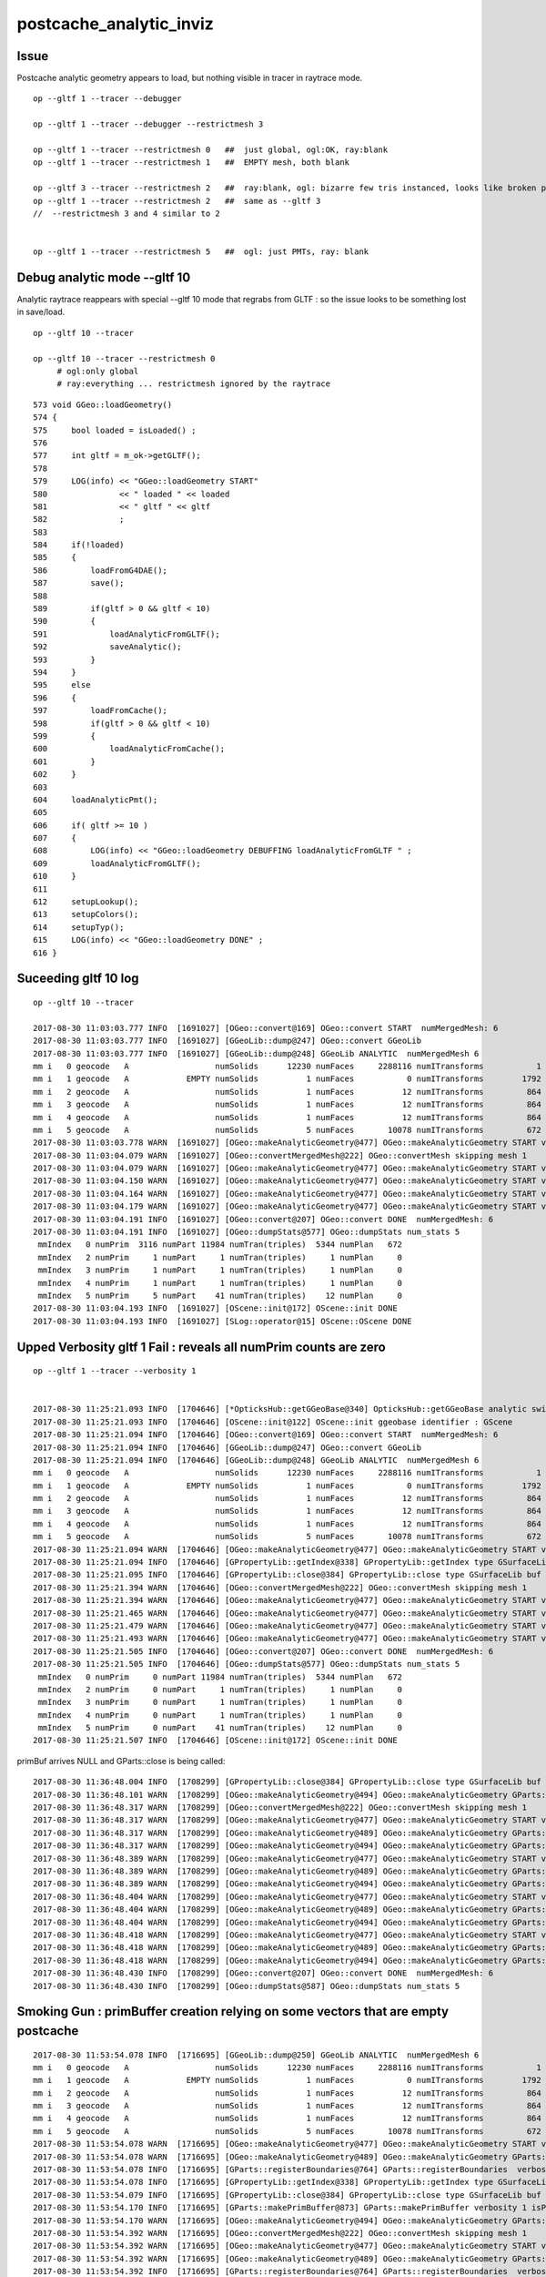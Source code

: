 postcache_analytic_inviz
============================


Issue 
----------

Postcache analytic geometry appears to load, 
but nothing visible in tracer in raytrace mode.


::

    op --gltf 1 --tracer --debugger

    op --gltf 1 --tracer --debugger --restrictmesh 3

    op --gltf 1 --tracer --restrictmesh 0   ##  just global, ogl:OK, ray:blank
    op --gltf 1 --tracer --restrictmesh 1   ##  EMPTY mesh, both blank

    op --gltf 3 --tracer --restrictmesh 2   ##  ray:blank, ogl: bizarre few tris instanced, looks like broken polygonization (the --gltf 3 not getting thru ?)
    op --gltf 1 --tracer --restrictmesh 2   ##  same as --gltf 3
    //  --restrictmesh 3 and 4 similar to 2  


    op --gltf 1 --tracer --restrictmesh 5   ##  ogl: just PMTs, ray: blank




Debug analytic mode --gltf 10
----------------------------------


Analytic raytrace reappears with special --gltf 10 mode that 
regrabs from GLTF : so the issue looks to be something lost in save/load.


::

    op --gltf 10 --tracer  

    op --gltf 10 --tracer --restrictmesh 0
         # ogl:only global 
         # ray:everything ... restrictmesh ignored by the raytrace 


::

     573 void GGeo::loadGeometry()
     574 {
     575     bool loaded = isLoaded() ;
     576 
     577     int gltf = m_ok->getGLTF();
     578 
     579     LOG(info) << "GGeo::loadGeometry START"
     580               << " loaded " << loaded
     581               << " gltf " << gltf
     582               ;
     583 
     584     if(!loaded)
     585     {
     586         loadFromG4DAE();
     587         save();
     588 
     589         if(gltf > 0 && gltf < 10)
     590         {
     591             loadAnalyticFromGLTF();
     592             saveAnalytic();
     593         }
     594     }
     595     else
     596     {
     597         loadFromCache();
     598         if(gltf > 0 && gltf < 10)
     599         {
     600             loadAnalyticFromCache();
     601         }
     602     }
     603 
     604     loadAnalyticPmt();
     605     
     606     if( gltf >= 10 )
     607     {
     608         LOG(info) << "GGeo::loadGeometry DEBUFFING loadAnalyticFromGLTF " ;
     609         loadAnalyticFromGLTF();
     610     }   
     611     
     612     setupLookup();
     613     setupColors();
     614     setupTyp();
     615     LOG(info) << "GGeo::loadGeometry DONE" ;
     616 }   



Suceeding gltf 10 log
------------------------

::


    op --gltf 10 --tracer  

    2017-08-30 11:03:03.777 INFO  [1691027] [OGeo::convert@169] OGeo::convert START  numMergedMesh: 6
    2017-08-30 11:03:03.777 INFO  [1691027] [GGeoLib::dump@247] OGeo::convert GGeoLib
    2017-08-30 11:03:03.777 INFO  [1691027] [GGeoLib::dump@248] GGeoLib ANALYTIC  numMergedMesh 6
    mm i   0 geocode   A                  numSolids      12230 numFaces     2288116 numITransforms           1
    mm i   1 geocode   A            EMPTY numSolids          1 numFaces           0 numITransforms        1792
    mm i   2 geocode   A                  numSolids          1 numFaces          12 numITransforms         864
    mm i   3 geocode   A                  numSolids          1 numFaces          12 numITransforms         864
    mm i   4 geocode   A                  numSolids          1 numFaces          12 numITransforms         864
    mm i   5 geocode   A                  numSolids          5 numFaces       10078 numITransforms         672
    2017-08-30 11:03:03.778 WARN  [1691027] [OGeo::makeAnalyticGeometry@477] OGeo::makeAnalyticGeometry START verbosity 1 mm 0
    2017-08-30 11:03:04.079 WARN  [1691027] [OGeo::convertMergedMesh@222] OGeo::convertMesh skipping mesh 1
    2017-08-30 11:03:04.079 WARN  [1691027] [OGeo::makeAnalyticGeometry@477] OGeo::makeAnalyticGeometry START verbosity 1 mm 2
    2017-08-30 11:03:04.150 WARN  [1691027] [OGeo::makeAnalyticGeometry@477] OGeo::makeAnalyticGeometry START verbosity 1 mm 3
    2017-08-30 11:03:04.164 WARN  [1691027] [OGeo::makeAnalyticGeometry@477] OGeo::makeAnalyticGeometry START verbosity 1 mm 4
    2017-08-30 11:03:04.179 WARN  [1691027] [OGeo::makeAnalyticGeometry@477] OGeo::makeAnalyticGeometry START verbosity 1 mm 5
    2017-08-30 11:03:04.191 INFO  [1691027] [OGeo::convert@207] OGeo::convert DONE  numMergedMesh: 6
    2017-08-30 11:03:04.191 INFO  [1691027] [OGeo::dumpStats@577] OGeo::dumpStats num_stats 5
     mmIndex   0 numPrim  3116 numPart 11984 numTran(triples)  5344 numPlan   672
     mmIndex   2 numPrim     1 numPart     1 numTran(triples)     1 numPlan     0
     mmIndex   3 numPrim     1 numPart     1 numTran(triples)     1 numPlan     0
     mmIndex   4 numPrim     1 numPart     1 numTran(triples)     1 numPlan     0
     mmIndex   5 numPrim     5 numPart    41 numTran(triples)    12 numPlan     0
    2017-08-30 11:03:04.193 INFO  [1691027] [OScene::init@172] OScene::init DONE
    2017-08-30 11:03:04.193 INFO  [1691027] [SLog::operator@15] OScene::OScene DONE



Upped Verbosity gltf 1 Fail : reveals all numPrim counts are zero
---------------------------------------------------------------------

::

    op --gltf 1 --tracer --verbosity 1


    2017-08-30 11:25:21.093 INFO  [1704646] [*OpticksHub::getGGeoBase@340] OpticksHub::getGGeoBase analytic switch   m_gltf 1 ggb GScene
    2017-08-30 11:25:21.093 INFO  [1704646] [OScene::init@122] OScene::init ggeobase identifier : GScene
    2017-08-30 11:25:21.094 INFO  [1704646] [OGeo::convert@169] OGeo::convert START  numMergedMesh: 6
    2017-08-30 11:25:21.094 INFO  [1704646] [GGeoLib::dump@247] OGeo::convert GGeoLib
    2017-08-30 11:25:21.094 INFO  [1704646] [GGeoLib::dump@248] GGeoLib ANALYTIC  numMergedMesh 6
    mm i   0 geocode   A                  numSolids      12230 numFaces     2288116 numITransforms           1
    mm i   1 geocode   A            EMPTY numSolids          1 numFaces           0 numITransforms        1792
    mm i   2 geocode   A                  numSolids          1 numFaces          12 numITransforms         864
    mm i   3 geocode   A                  numSolids          1 numFaces          12 numITransforms         864
    mm i   4 geocode   A                  numSolids          1 numFaces          12 numITransforms         864
    mm i   5 geocode   A                  numSolids          5 numFaces       10078 numITransforms         672
    2017-08-30 11:25:21.094 WARN  [1704646] [OGeo::makeAnalyticGeometry@477] OGeo::makeAnalyticGeometry START verbosity 1 mm 0
    2017-08-30 11:25:21.094 INFO  [1704646] [GPropertyLib::getIndex@338] GPropertyLib::getIndex type GSurfaceLib TRIGGERED A CLOSE  shortname []
    2017-08-30 11:25:21.095 INFO  [1704646] [GPropertyLib::close@384] GPropertyLib::close type GSurfaceLib buf 48,2,39,4
    2017-08-30 11:25:21.394 WARN  [1704646] [OGeo::convertMergedMesh@222] OGeo::convertMesh skipping mesh 1
    2017-08-30 11:25:21.394 WARN  [1704646] [OGeo::makeAnalyticGeometry@477] OGeo::makeAnalyticGeometry START verbosity 1 mm 2
    2017-08-30 11:25:21.465 WARN  [1704646] [OGeo::makeAnalyticGeometry@477] OGeo::makeAnalyticGeometry START verbosity 1 mm 3
    2017-08-30 11:25:21.479 WARN  [1704646] [OGeo::makeAnalyticGeometry@477] OGeo::makeAnalyticGeometry START verbosity 1 mm 4
    2017-08-30 11:25:21.493 WARN  [1704646] [OGeo::makeAnalyticGeometry@477] OGeo::makeAnalyticGeometry START verbosity 1 mm 5
    2017-08-30 11:25:21.505 INFO  [1704646] [OGeo::convert@207] OGeo::convert DONE  numMergedMesh: 6
    2017-08-30 11:25:21.505 INFO  [1704646] [OGeo::dumpStats@577] OGeo::dumpStats num_stats 5
     mmIndex   0 numPrim     0 numPart 11984 numTran(triples)  5344 numPlan   672
     mmIndex   2 numPrim     0 numPart     1 numTran(triples)     1 numPlan     0
     mmIndex   3 numPrim     0 numPart     1 numTran(triples)     1 numPlan     0
     mmIndex   4 numPrim     0 numPart     1 numTran(triples)     1 numPlan     0
     mmIndex   5 numPrim     0 numPart    41 numTran(triples)    12 numPlan     0
    2017-08-30 11:25:21.507 INFO  [1704646] [OScene::init@172] OScene::init DONE


primBuf arrives NULL and GParts::close is being called::

    2017-08-30 11:36:48.004 INFO  [1708299] [GPropertyLib::close@384] GPropertyLib::close type GSurfaceLib buf 48,2,39,4
    2017-08-30 11:36:48.101 WARN  [1708299] [OGeo::makeAnalyticGeometry@494] OGeo::makeAnalyticGeometry GParts::close DONE 
    2017-08-30 11:36:48.317 WARN  [1708299] [OGeo::convertMergedMesh@222] OGeo::convertMesh skipping mesh 1
    2017-08-30 11:36:48.317 WARN  [1708299] [OGeo::makeAnalyticGeometry@477] OGeo::makeAnalyticGeometry START verbosity 1 mm 2
    2017-08-30 11:36:48.317 WARN  [1708299] [OGeo::makeAnalyticGeometry@489] OGeo::makeAnalyticGeometry GParts::close START 
    2017-08-30 11:36:48.317 WARN  [1708299] [OGeo::makeAnalyticGeometry@494] OGeo::makeAnalyticGeometry GParts::close DONE 
    2017-08-30 11:36:48.389 WARN  [1708299] [OGeo::makeAnalyticGeometry@477] OGeo::makeAnalyticGeometry START verbosity 1 mm 3
    2017-08-30 11:36:48.389 WARN  [1708299] [OGeo::makeAnalyticGeometry@489] OGeo::makeAnalyticGeometry GParts::close START 
    2017-08-30 11:36:48.389 WARN  [1708299] [OGeo::makeAnalyticGeometry@494] OGeo::makeAnalyticGeometry GParts::close DONE 
    2017-08-30 11:36:48.404 WARN  [1708299] [OGeo::makeAnalyticGeometry@477] OGeo::makeAnalyticGeometry START verbosity 1 mm 4
    2017-08-30 11:36:48.404 WARN  [1708299] [OGeo::makeAnalyticGeometry@489] OGeo::makeAnalyticGeometry GParts::close START 
    2017-08-30 11:36:48.404 WARN  [1708299] [OGeo::makeAnalyticGeometry@494] OGeo::makeAnalyticGeometry GParts::close DONE 
    2017-08-30 11:36:48.418 WARN  [1708299] [OGeo::makeAnalyticGeometry@477] OGeo::makeAnalyticGeometry START verbosity 1 mm 5
    2017-08-30 11:36:48.418 WARN  [1708299] [OGeo::makeAnalyticGeometry@489] OGeo::makeAnalyticGeometry GParts::close START 
    2017-08-30 11:36:48.418 WARN  [1708299] [OGeo::makeAnalyticGeometry@494] OGeo::makeAnalyticGeometry GParts::close DONE 
    2017-08-30 11:36:48.430 INFO  [1708299] [OGeo::convert@207] OGeo::convert DONE  numMergedMesh: 6
    2017-08-30 11:36:48.430 INFO  [1708299] [OGeo::dumpStats@587] OGeo::dumpStats num_stats 5



Smoking Gun : primBuffer creation relying on some vectors that are empty postcache
----------------------------------------------------------------------------------------

::

    2017-08-30 11:53:54.078 INFO  [1716695] [GGeoLib::dump@250] GGeoLib ANALYTIC  numMergedMesh 6
    mm i   0 geocode   A                  numSolids      12230 numFaces     2288116 numITransforms           1
    mm i   1 geocode   A            EMPTY numSolids          1 numFaces           0 numITransforms        1792
    mm i   2 geocode   A                  numSolids          1 numFaces          12 numITransforms         864
    mm i   3 geocode   A                  numSolids          1 numFaces          12 numITransforms         864
    mm i   4 geocode   A                  numSolids          1 numFaces          12 numITransforms         864
    mm i   5 geocode   A                  numSolids          5 numFaces       10078 numITransforms         672
    2017-08-30 11:53:54.078 WARN  [1716695] [OGeo::makeAnalyticGeometry@477] OGeo::makeAnalyticGeometry START verbosity 1 mm 0
    2017-08-30 11:53:54.078 WARN  [1716695] [OGeo::makeAnalyticGeometry@489] OGeo::makeAnalyticGeometry GParts::close START 
    2017-08-30 11:53:54.078 INFO  [1716695] [GParts::registerBoundaries@764] GParts::registerBoundaries  verbosity 1 nbnd 11984 NumParts 11984
    2017-08-30 11:53:54.078 INFO  [1716695] [GPropertyLib::getIndex@338] GPropertyLib::getIndex type GSurfaceLib TRIGGERED A CLOSE  shortname []
    2017-08-30 11:53:54.079 INFO  [1716695] [GPropertyLib::close@384] GPropertyLib::close type GSurfaceLib buf 48,2,39,4
    2017-08-30 11:53:54.170 INFO  [1716695] [GParts::makePrimBuffer@873] GParts::makePrimBuffer verbosity 1 isPartList 0 isNodeTree 1 parts_per_prim.size 0 part_per_add.size 0 tran_per_add.size 0 plan_per_add.size 0
    2017-08-30 11:53:54.170 WARN  [1716695] [OGeo::makeAnalyticGeometry@494] OGeo::makeAnalyticGeometry GParts::close DONE 
    2017-08-30 11:53:54.392 WARN  [1716695] [OGeo::convertMergedMesh@222] OGeo::convertMesh skipping mesh 1
    2017-08-30 11:53:54.392 WARN  [1716695] [OGeo::makeAnalyticGeometry@477] OGeo::makeAnalyticGeometry START verbosity 1 mm 2
    2017-08-30 11:53:54.392 WARN  [1716695] [OGeo::makeAnalyticGeometry@489] OGeo::makeAnalyticGeometry GParts::close START 
    2017-08-30 11:53:54.392 INFO  [1716695] [GParts::registerBoundaries@764] GParts::registerBoundaries  verbosity 1 nbnd 1 NumParts 1
    2017-08-30 11:53:54.392 INFO  [1716695] [GParts::makePrimBuffer@873] GParts::makePrimBuffer verbosity 1 isPartList 0 isNodeTree 1 parts_per_prim.size 0 part_per_add.size 0 tran_per_add.size 0 plan_per_add.size 0
    2017-08-30 11:53:54.392 WARN  [1716695] [OGeo::makeAnalyticGeometry@494] OGeo::makeAnalyticGeometry GParts::close DONE 
    2017-08-30 11:53:54.464 WARN  [1716695] [OGeo::makeAnalyticGeometry@477] OGeo::makeAnalyticGeometry START verbosity 1 mm 3
    2017-08-30 11:53:54.464 WARN  [1716695] [OGeo::makeAnalyticGeometry@489] OGeo::makeAnalyticGeometry GParts::close START 
    2017-08-30 11:53:54.464 INFO  [1716695] [GParts::registerBoundaries@764] GParts::registerBoundaries  verbosity 1 nbnd 1 NumParts 1
    2017-08-30 11:53:54.464 INFO  [1716695] [GParts::makePrimBuffer@873] GParts::makePrimBuffer verbosity 1 isPartList 0 isNodeTree 1 parts_per_prim.size 0 part_per_add.size 0 tran_per_add.size 0 plan_per_add.size 0
    2017-08-30 11:53:54.464 WARN  [1716695] [OGeo::makeAnalyticGeometry@494] OGeo::makeAnalyticGeometry GParts::close DONE 
    2017-08-30 11:53:54.478 WARN  [1716695] [OGeo::makeAnalyticGeometry@477] OGeo::makeAnalyticGeometry START verbosity 1 mm 4
    2017-08-30 11:53:54.478 WARN  [1716695] [OGeo::makeAnalyticGeometry@489] OGeo::makeAnalyticGeometry GParts::close START 
    2017-08-30 11:53:54.478 INFO  [1716695] [GParts::registerBoundaries@764] GParts::registerBoundaries  verbosity 1 nbnd 1 NumParts 1
    2017-08-30 11:53:54.478 INFO  [1716695] [GParts::makePrimBuffer@873] GParts::makePrimBuffer verbosity 1 isPartList 0 isNodeTree 1 parts_per_prim.size 0 part_per_add.size 0 tran_per_add.size 0 plan_per_add.size 0
    2017-08-30 11:53:54.478 WARN  [1716695] [OGeo::makeAnalyticGeometry@494] OGeo::makeAnalyticGeometry GParts::close DONE 
    2017-08-30 11:53:54.493 WARN  [1716695] [OGeo::makeAnalyticGeometry@477] OGeo::makeAnalyticGeometry START verbosity 1 mm 5
    2017-08-30 11:53:54.493 WARN  [1716695] [OGeo::makeAnalyticGeometry@489] OGeo::makeAnalyticGeometry GParts::close START 
    2017-08-30 11:53:54.493 INFO  [1716695] [GParts::registerBoundaries@764] GParts::registerBoundaries  verbosity 1 nbnd 41 NumParts 41
    2017-08-30 11:53:54.493 INFO  [1716695] [GParts::makePrimBuffer@873] GParts::makePrimBuffer verbosity 1 isPartList 0 isNodeTree 1 parts_per_prim.size 0 part_per_add.size 0 tran_per_add.size 0 plan_per_add.size 0
    2017-08-30 11:53:54.493 WARN  [1716695] [OGeo::makeAnalyticGeometry@494] OGeo::makeAnalyticGeometry GParts::close DONE 
    2017-08-30 11:53:54.506 INFO  [1716695] [OGeo::convert@207] OGeo::convert DONE  numMergedMesh: 6
    2017-08-30 11:53:54.506 INFO  [1716695] [OGeo::dumpStats@587] OGeo::dumpStats num_stats 5
     mmIndex   0 numPrim     0 numPart 11984 numTran(triples)  5344 numPlan   672
     mmIndex   2 numPrim     0 numPart     1 numTran(triples)     1 numPlan     0



Fix By Just persiting primBuf ? 
-----------------------------------


* reason not to persist primBuf is for flexible testing : as it allows to dynamically 
  add new boundaries to dynamically configured geometry  

* single solid/prim GParts contain a bunch of buffers that get concatenated 
  into a combo GParts via GParts::add

::

     667 void GParts::add(GParts* other, unsigned verbosity )
     668 {




Initial Fail
-------------------


::

    2017-08-29 20:56:29.779 INFO  [1665179] [SLog::operator@15] OpticksViz::OpticksViz DONE
    2017-08-29 20:56:29.928 INFO  [1665179] [OScene::init@108] OScene::init (OContext) stack_size_bytes: 2180
    2017-08-29 20:56:29.928 INFO  [1665179] [OFunc::convert@28] OFunc::convert ptxname solve_callable.cu.ptx ctxname solve_callable funcnames  SolveCubicCallable num_funcs 1
    2017-08-29 20:56:29.946 INFO  [1665179] [OFunc::convert@44] OFunc::convert id 1 name SolveCubicCallable
    2017-08-29 20:56:29.946 INFO  [1665179] [*OpticksHub::getGGeoBase@340] OpticksHub::getGGeoBase analytic switch   m_gltf 1 ggb GScene
    2017-08-29 20:56:29.946 INFO  [1665179] [OScene::init@122] OScene::init ggeobase identifier : GScene
    2017-08-29 20:56:29.946 INFO  [1665179] [OGeo::convert@169] OGeo::convert START  numMergedMesh: 6
    2017-08-29 20:56:29.946 INFO  [1665179] [GGeoLib::dump@247] OGeo::convert GGeoLib
    2017-08-29 20:56:29.946 INFO  [1665179] [GGeoLib::dump@248] GGeoLib ANALYTIC  numMergedMesh 6
    mm i   0 geocode   A                  numSolids      12230 numFaces      403712 numITransforms           1
    mm i   1 geocode   A            EMPTY numSolids          1 numFaces           0 numITransforms        1792
    mm i   2 geocode   A                  numSolids          1 numFaces          12 numITransforms         864
    mm i   3 geocode   A                  numSolids          1 numFaces          12 numITransforms         864
    mm i   4 geocode   A                  numSolids          1 numFaces          12 numITransforms         864
    mm i   5 geocode   A                  numSolids          5 numFaces        2928 numITransforms         672
    2017-08-29 20:56:29.946 WARN  [1665179] [OGeo::makeAnalyticGeometry@477] OGeo::makeAnalyticGeometry START verbosity 0 mm 0
    2017-08-29 20:56:29.946 INFO  [1665179] [GPropertyLib::getIndex@338] GPropertyLib::getIndex type GSurfaceLib TRIGGERED A CLOSE  shortname []
    2017-08-29 20:56:29.947 INFO  [1665179] [GPropertyLib::close@384] GPropertyLib::close type GSurfaceLib buf 48,2,39,4
    2017-08-29 20:56:30.250 WARN  [1665179] [OGeo::convertMergedMesh@222] OGeo::convertMesh skipping mesh 1
    2017-08-29 20:56:30.250 WARN  [1665179] [OGeo::makeAnalyticGeometry@477] OGeo::makeAnalyticGeometry START verbosity 0 mm 2
    2017-08-29 20:56:30.321 WARN  [1665179] [OGeo::makeAnalyticGeometry@477] OGeo::makeAnalyticGeometry START verbosity 0 mm 3
    2017-08-29 20:56:30.336 WARN  [1665179] [OGeo::makeAnalyticGeometry@477] OGeo::makeAnalyticGeometry START verbosity 0 mm 4
    2017-08-29 20:56:30.351 WARN  [1665179] [OGeo::makeAnalyticGeometry@477] OGeo::makeAnalyticGeometry START verbosity 0 mm 5
    2017-08-29 20:56:30.369 INFO  [1665179] [SLog::operator@15] OScene::OScene DONE
    2017-08-29 20:56:30.369 WARN  [1665179] [OpEngine::init@65] OpEngine::init skip initPropagation as tracer mode is active  
    2017-08-29 20:56:30.369 INFO  [1665179] [SLog::operator@15] OpEngine::OpEngine DONE
    2017-08-29 20:56:30.388 FATAL [1665179] [*OContext::addEntry@44] OContext::addEntry P
    2017-08-29 20:56:30.388 INFO  [1665179] [SLog::operator@15] OKGLTracer::OKGLTracer DONE
    2017-08-29 20:56:30.388 INFO  [1665179] [SLog::operator@15] OKPropagator::OKPropagator DONE
    OKMgr::init
       OptiXVersion :            3080
    2017-08-29 20:56:30.388 INFO  [1665179] [SLog::operator@15] OKMgr::OKMgr DONE
    2017-08-29 20:56:30.388 INFO  [1665179] [Bookmarks::create@249] Bookmarks::create : persisting state to slot 0
    2017-08-29 20:56:30.388 INFO  [1665179] [Bookmarks::collect@273] Bookmarks::collect 0
    2017-08-29 20:56:30.391 WARN  [1665179] [OpticksViz::prepareGUI@366] App::prepareGUI NULL TimesTable 
    2017-08-29 20:56:30.391 INFO  [1665179] [OpticksViz::renderLoop@447] enter runloop 
    2017-08-29 20:56:30.436 INFO  [1665179] [OpticksViz::renderLoop@452] after frame.show() 
    2017-08-29 20:56:30.522 INFO  [1665179] [Animator::Summary@313] Composition::gui setup Animation   OFF 0/0/    0.0000



Note that usual bounds dumping from GPU doesnt show up, eg with tboolean-torus::

    2017-08-29 21:00:05.539 INFO  [1666698] [SLog::operator@15] OKMgr::OKMgr DONE
    2017-08-29 21:00:05.540 INFO  [1666698] [OpticksRun::setGensteps@81] OpticksRun::setGensteps 1,6,4
    2017-08-29 21:00:05.540 INFO  [1666698] [OpticksRun::passBaton@95] OpticksRun::passBaton nopstep 0x7fbfe5b40d50 genstep 0x7fbfe0698c70
    2017-08-29 21:00:05.540 FATAL [1666698] [OKPropagator::propagate@65] OKPropagator::propagate(1) OK INTEROP DEVELOPMENT
    2017-08-29 21:00:05.540 INFO  [1666698] [Composition::setCenterExtent@991] Composition::setCenterExtent ce 0.0000,0.0000,0.0000,400.0000
    2017-08-29 21:00:05.540 INFO  [1666698] [OpticksHub::target@505] OpticksHub::target (geocenter) mmce 0.0000,0.0000,0.0000,400.0000
    2017-08-29 21:00:05.540 INFO  [1666698] [OpticksViz::uploadEvent@289] OpticksViz::uploadEvent (1)
    2017-08-29 21:00:05.542 INFO  [1666698] [Rdr::upload@303]       axis_attr vpos cn        3 sh                3,3,4 id    12 dt   0x7fbfe0600970 hd     Y nb        144 GL_STATIC_DRAW
    2017-08-29 21:00:05.543 INFO  [1666698] [Rdr::upload@303]    genstep_attr vpos cn        1 sh                1,6,4 id    13 dt   0x7fbfe0698ad0 hd     Y nb         96 GL_STATIC_DRAW
    2017-08-29 21:00:05.547 INFO  [1666698] [Rdr::upload@303]    nopstep_attr vpos cn        0 sh                0,4,4 id    14 dt              0x0 hd     N nb          0 GL_STATIC_DRAW
    2017-08-29 21:00:05.548 INFO  [1666698] [Rdr::upload@303]     photon_attr vpos cn    10000 sh            10000,4,4 id    15 dt              0x0 hd     N nb     640000 GL_DYNAMIC_DRAW
    2017-08-29 21:00:05.561 INFO  [1666698] [Rdr::upload@303]     record_attr rpos cn   100000 sh         10000,10,2,4 id    16 dt              0x0 hd     N nb    1600000 GL_STATIC_DRAW
    2017-08-29 21:00:05.584 INFO  [1666698] [Rdr::upload@303]   sequence_attr phis cn    10000 sh            10000,1,2 id    17 dt              0x0 hd     N nb     160000 GL_STATIC_DRAW
    2017-08-29 21:00:05.584 INFO  [1666698] [Rdr::upload@303]     phosel_attr psel cn    10000 sh            10000,1,4 id    18 dt              0x0 hd     N nb      40000 GL_STATIC_DRAW
    2017-08-29 21:00:05.584 INFO  [1666698] [Rdr::upload@303]     recsel_attr rsel cn   100000 sh         10000,10,1,4 id    19 dt              0x0 hd     N nb     400000 GL_STATIC_DRAW
    2017-08-29 21:00:05.584 INFO  [1666698] [OpticksViz::uploadEvent@296] OpticksViz::uploadEvent (1) DONE 
    2017-08-29 21:00:05.584 INFO  [1666698] [OEvent::createBuffers@62] OEvent::createBuffers  genstep 1,6,4 nopstep 0,4,4 photon 10000,4,4 record 10000,10,2,4 phosel 10000,1,4 recsel 10000,10,1,4 sequence 10000,1,2 seed 10000,1,1 hit 0,4,4
    2017-08-29 21:00:05.585 INFO  [1666698] [OEvent::uploadGensteps@242] OEvent::uploadGensteps (INTEROP) SKIP OpenGL BufferId 13
    2017-08-29 21:00:05.585 INFO  [1666698] [OpSeeder::seedComputeSeedsFromInteropGensteps@64] OpSeeder::seedComputeSeedsFromInteropGensteps : WITH_SEED_BUFFER 
    2017-08-29 21:00:05.593 INFO  [1666698] [OContext::close@219] OContext::close numEntryPoint 2
    ## intersect_analytic.cu:bounds pts:   2 pln:   0 trs:   6 
    ##csg_bounds_prim primIdx   0 partOffset   0 numParts   1 height  0 numNodes  1 tranBuffer_size   6 
    ##csg_bounds_prim primIdx   1 partOffset   1 numParts   1 height  0 numNodes  1 tranBuffer_size   6 
    ##csg_bounds_prim primIdx   0 nodeIdx  1 depth  0 elev  0 typecode 23 tranOffset  0 gtransformIdx  1 complement 0 
    ##csg_bounds_prim primIdx   1 nodeIdx  1 depth  0 elev  0 typecode  6 tranOffset  1 gtransformIdx  1 complement 0 

       1.000    0.000    0.000    0.000   (trIdx:  0)[vt]
       0.000    1.000    0.000    0.000

       1.000    0.000    0.000    0.000   (trIdx:  3)[vt]
       0.000    1.000    0.000    0.000

       0.000    0.000    1.000    0.000   (trIdx:  0)[vt]
       0.000    0.000    0.000    1.000

       0.000    0.000    1.000    0.000   (trIdx:  3)[vt]
       0.000    0.000    0.000    1.000
    // csg_bounds_torus rmajor 100.000000 rminor 50.000000 rsum 150.000000  tr 1  
    // intersect_analytic.cu:bounds primIdx 0 primFlag 101 min  -150.0000  -150.0000   -50.0000 max   150.0000   150.0000    50.0000 
    // intersect_analytic.cu:bounds primIdx 1 primFlag 101 min  -400.0000  -400.0000  -400.0000 max   400.0000   400.0000   400.0000 
    2017-08-29 21:00:06.833 INFO  [1666698] [OPropagator::prelaunch@149] 1 : (0;10000,1) prelaunch_times vali,comp,prel,lnch  0.0000 0.5444 0.5704 0.0000
    2017-08-29 21:00:06.845 INFO  [1666698] [OPropagator::launch@169] 1 : (0;10000,1) launch_times vali,comp,prel,lnch  0.0000 0.0000 0.0000 0.0116
    2017-08-29 21:00:06.845 INFO  [1666698] [OpIndexer::indexSequenceInterop@258] OpIndexer::indexSequenceInterop slicing (OBufBase*)m_seq 
    2017-08-29 21:00:06.856 INFO  [1666698] [OpticksViz::indexPresentationPrep@323] OpticksViz::indexPresentationPrep
    2017-08-29 21:00:06.859 INFO  [1666698] [GPropertyLib::close@384] GPropertyLib::close type GBndLib buf 125,4,2,39,4



